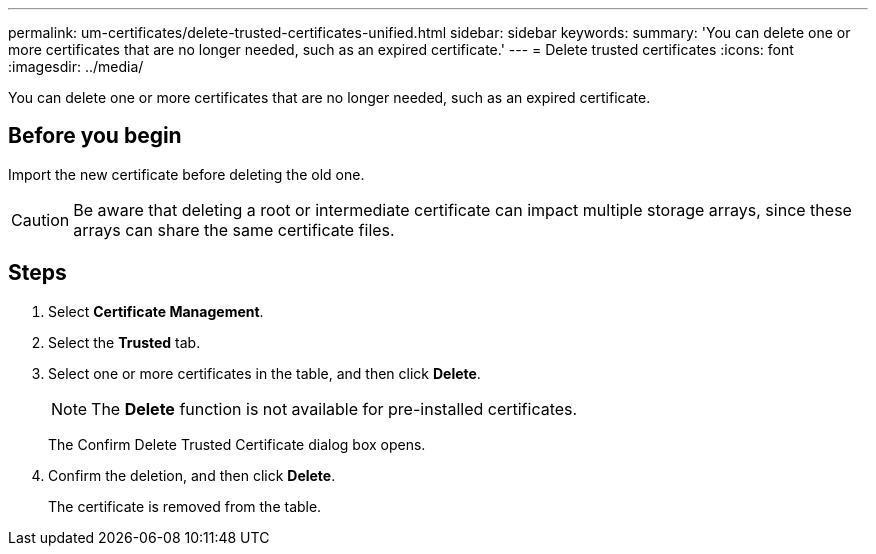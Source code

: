 ---
permalink: um-certificates/delete-trusted-certificates-unified.html
sidebar: sidebar
keywords: 
summary: 'You can delete one or more certificates that are no longer needed, such as an expired certificate.'
---
= Delete trusted certificates
:icons: font
:imagesdir: ../media/

[.lead]
You can delete one or more certificates that are no longer needed, such as an expired certificate.

== Before you begin

Import the new certificate before deleting the old one.

[CAUTION]
====
Be aware that deleting a root or intermediate certificate can impact multiple storage arrays, since these arrays can share the same certificate files.
====

== Steps

. Select *Certificate Management*.
. Select the *Trusted* tab.
. Select one or more certificates in the table, and then click *Delete*.
+
[NOTE]
====
The *Delete* function is not available for pre-installed certificates.
====
+
The Confirm Delete Trusted Certificate dialog box opens.

. Confirm the deletion, and then click *Delete*.
+
The certificate is removed from the table.
